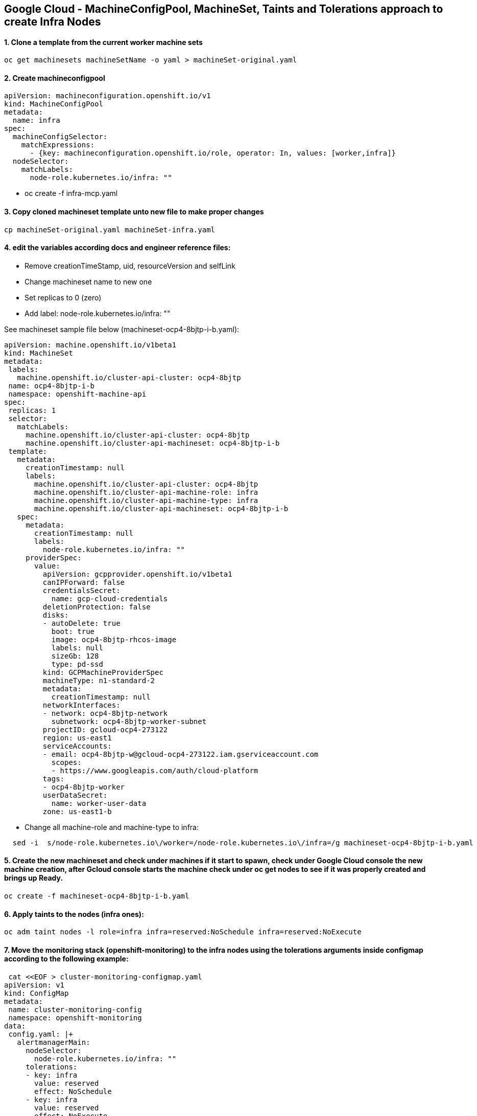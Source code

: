 
== Google Cloud - MachineConfigPool, MachineSet, Taints and Tolerations approach to create Infra Nodes



==== 1. Clone a template from the current worker machine sets
[source]
----
oc get machinesets machineSetName -o yaml > machineSet-original.yaml
----

==== 2. Create machineconfigpool  
[source]
----
apiVersion: machineconfiguration.openshift.io/v1
kind: MachineConfigPool
metadata:
  name: infra
spec:                                      
  machineConfigSelector:
    matchExpressions:
      - {key: machineconfiguration.openshift.io/role, operator: In, values: [worker,infra]}
  nodeSelector:
    matchLabels:
      node-role.kubernetes.io/infra: ""
----
*  oc create -f infra-mcp.yaml

==== 3. Copy cloned machineset template unto new file to make proper changes
[source]
----
cp machineSet-original.yaml machineSet-infra.yaml
----

==== 4. edit the variables according docs and engineer reference files:
  * Remove creationTimeStamp, uid, resourceVersion and selfLink
  * Change machineset name to new one
  * Set replicas to 0 (zero)
  * Add label: node-role.kubernetes.io/infra: ""

See machineset sample file below (machineset-ocp4-8bjtp-i-b.yaml):
[source]

----
apiVersion: machine.openshift.io/v1beta1
kind: MachineSet
metadata:
 labels:
   machine.openshift.io/cluster-api-cluster: ocp4-8bjtp
 name: ocp4-8bjtp-i-b
 namespace: openshift-machine-api
spec:
 replicas: 1
 selector:
   matchLabels:
     machine.openshift.io/cluster-api-cluster: ocp4-8bjtp
     machine.openshift.io/cluster-api-machineset: ocp4-8bjtp-i-b
 template:
   metadata:
     creationTimestamp: null
     labels:
       machine.openshift.io/cluster-api-cluster: ocp4-8bjtp
       machine.openshift.io/cluster-api-machine-role: infra
       machine.openshift.io/cluster-api-machine-type: infra
       machine.openshift.io/cluster-api-machineset: ocp4-8bjtp-i-b
   spec:
     metadata:
       creationTimestamp: null
       labels:
         node-role.kubernetes.io/infra: ""
     providerSpec:
       value:
         apiVersion: gcpprovider.openshift.io/v1beta1
         canIPForward: false
         credentialsSecret:
           name: gcp-cloud-credentials
         deletionProtection: false
         disks:
         - autoDelete: true
           boot: true
           image: ocp4-8bjtp-rhcos-image
           labels: null
           sizeGb: 128
           type: pd-ssd
         kind: GCPMachineProviderSpec
         machineType: n1-standard-2
         metadata:
           creationTimestamp: null
         networkInterfaces:
         - network: ocp4-8bjtp-network
           subnetwork: ocp4-8bjtp-worker-subnet
         projectID: gcloud-ocp4-273122
         region: us-east1
         serviceAccounts:
         - email: ocp4-8bjtp-w@gcloud-ocp4-273122.iam.gserviceaccount.com
           scopes:
           - https://www.googleapis.com/auth/cloud-platform
         tags:
         - ocp4-8bjtp-worker
         userDataSecret:
           name: worker-user-data
         zone: us-east1-b
----

  * Change all machine-role and machine-type to infra:

[source]
----
  sed -i  s/node-role.kubernetes.io\/worker=/node-role.kubernetes.io\/infra=/g machineset-ocp4-8bjtp-i-b.yaml
----


==== 5. Create the new machineset and check under machines if it start to spawn, check under Google Cloud console the new machine creation, after Gcloud console starts the machine check under oc get nodes to see if it was properly created and brings up Ready.

[source]
----
oc create -f machineset-ocp4-8bjtp-i-b.yaml
----

==== 6. Apply taints to the nodes (infra ones):

[source]
----
oc adm taint nodes -l role=infra infra=reserved:NoSchedule infra=reserved:NoExecute
----

==== 7. Move the monitoring stack (openshift-monitoring) to the infra nodes using the tolerations arguments inside configmap according to the following example:

[source]
----
 cat <<EOF > cluster-monitoring-configmap.yaml
apiVersion: v1
kind: ConfigMap
metadata:
 name: cluster-monitoring-config
 namespace: openshift-monitoring
data:
 config.yaml: |+
   alertmanagerMain:
     nodeSelector:
       node-role.kubernetes.io/infra: ""
     tolerations:
     - key: infra
       value: reserved
       effect: NoSchedule
     - key: infra
       value: reserved
       effect: NoExecute
   prometheusK8s:
     nodeSelector:
       node-role.kubernetes.io/infra: ""
     tolerations:
     - key: infra
       value: reserved
       effect: NoSchedule
     - key: infra
       value: reserved
       effect: NoExecute
   prometheusOperator:
     nodeSelector:
       node-role.kubernetes.io/infra: ""
     tolerations:
     - key: infra
       value: reserved
       effect: NoSchedule
     - key: infra
       value: reserved
       effect: NoExecute
   grafana:
     nodeSelector:
       node-role.kubernetes.io/infra: ""
     tolerations:
     - key: infra
       value: reserved
       effect: NoSchedule
     - key: infra
       value: reserved
       effect: NoExecute
   k8sPrometheusAdapter:
     nodeSelector:
       node-role.kubernetes.io/infra: ""
     tolerations:
     - key: infra
       value: reserved
       effect: NoSchedule
     - key: infra
       value: reserved
       effect: NoExecute
   kubeStateMetrics:
     nodeSelector:
       node-role.kubernetes.io/infra: ""
     tolerations:
     - key: infra
       value: reserved
       effect: NoSchedule
     - key: infra
       value: reserved
       effect: NoExecute
   telemeterClient:
     nodeSelector:
       node-role.kubernetes.io/infra: ""
     tolerations:
     - key: infra
       value: reserved
       effect: NoSchedule
     - key: infra
       value: reserved
       effect: NoExecute
   openshiftStateMetrics:
     nodeSelector:
       node-role.kubernetes.io/infra: ""
     tolerations:
     - key: infra
       value: reserved
       effect: NoSchedule
     - key: infra
       value: reserved
       effect: NoExecute
EOF
 
oc create -f cluster-monitoring-configmap.yaml
----

==== 8. Update machine-config-daemon in order to update machine count under machines results, otherwise machine count will appear incorrectly number of machines under its type.
[source]
----
oc patch ds machine-config-daemon -n openshift-machine-config-operator  --type=merge -p '{"spec": {"template": { "spec": {"tolerations":[{"operator":"Exists"}]}}}}'
----


==== 9. Check if machine config pool is showed properly count machines:
[source]
----
oc get mcp
NAME     CONFIG                                             UPDATED   UPDATING   DEGRADED   MACHINECOUNT   READYMACHINECOUNT   UPDATEDMACHINECOUNT   DEGRADEDMACHINECOUNT   AGE
infra    rendered-infra-aeb3c0e6e6db49f6487a37f0e3665b00    True      False      False      4              4                   4                     0                      44m
master   rendered-master-ad0c6159fb80bdfd9d60a9d6adc65088   True      False      False      3              3                   3                     0                      3h39m
worker   rendered-worker-aeb3c0e6e6db49f6487a37f0e3665b00   True      False      False      3              3                   3                     0                      3h39m
----


==== 10. Update the cluster on the web console gui  and check if all nodes had been updated to the same version.


IMPORTANT: RESULT: Success. The cluster is updated and only projects with correct taints and toleration are provisioned to the infra nodes. The task has been accomplished accordingly.



== Reference Docs: 


Proposed Configuration Guide for Infranodes
https://docs.google.com/document/d/1humfDiEhkOd_xlQjjLWLEwk1bTiT3HDxUx5btq3jQMk/edit#heading=h.k653w62c472r[Proposed Configuration Guide for InfraNodes]

How does machine config pool work
https://docs.google.com/document/d/1PXsSALyVUIAQSYfQts8iQ-qJEda5uz0CBojt5IQn3QM/edit#heading=h.thskvxgb5s7e[How does machine config pool work]

Infra Excerpt
https://docs.google.com/document/d/1XyR4dJiEVF95m0BbBMbvI2NQM4OBviDUM1ycQf9MzLA/edit#heading=h.24r766r2b4or[Infra Excerpt]
